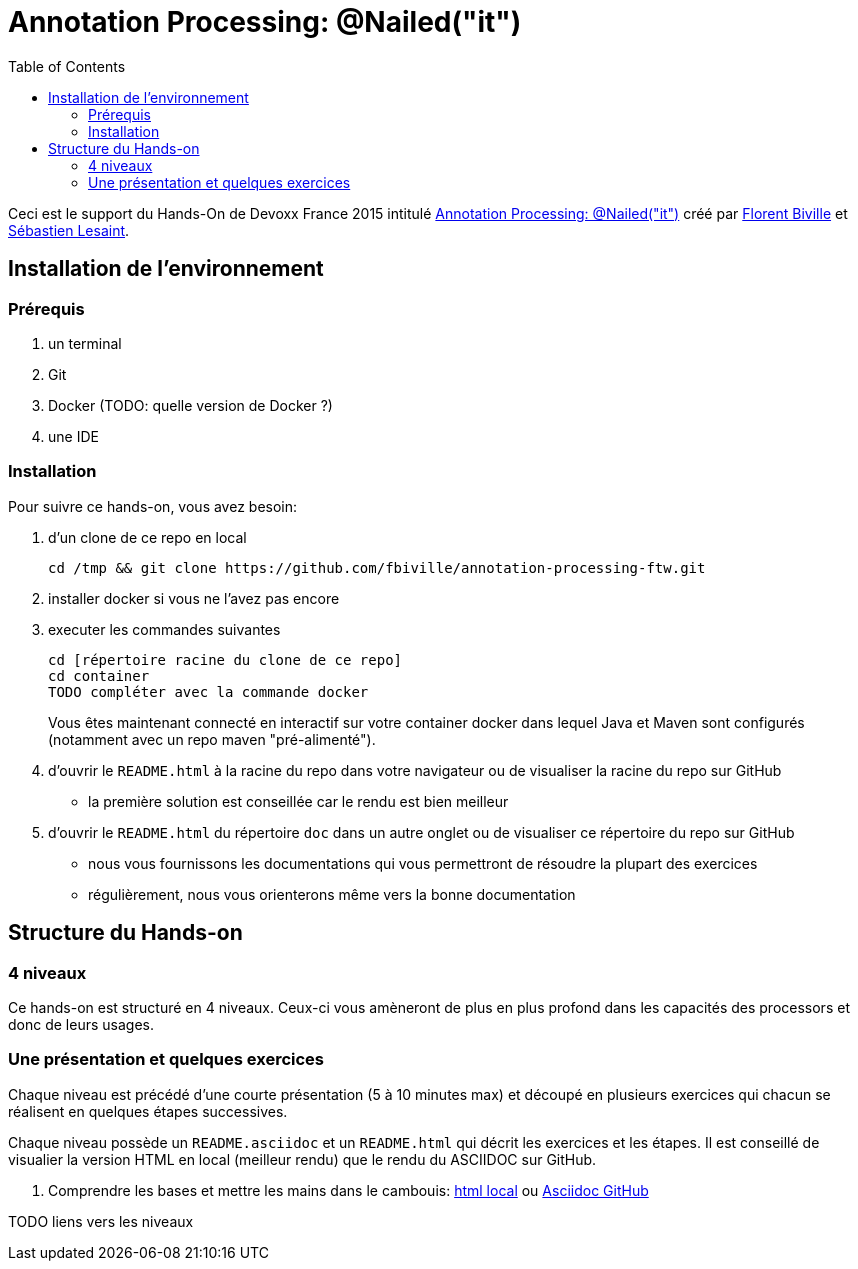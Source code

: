 = Annotation Processing: @​Nailed("it")
:toc:
:toc: right

Ceci est le support du Hands-On de Devoxx France 2015 intitulé http://cfp.devoxx.fr/2015/talk/QHH-4326/Compile-time_annotation_processing_:_@Nailed(%22it%22)[Annotation Processing: @​Nailed("it")] créé par https://github.com/fbiville/[Florent Biville] et https://github.com/lesaint[Sébastien Lesaint].

== Installation de l'environnement

=== Prérequis

1. un terminal
2. Git
3. Docker (TODO: quelle version de Docker ?)
4. une IDE

=== Installation

Pour suivre ce hands-on, vous avez besoin:

1. d'un clone de ce repo en local
+
----
cd /tmp && git clone https://github.com/fbiville/annotation-processing-ftw.git
----
2. installer docker si vous ne l'avez pas encore
3. executer les commandes suivantes
+
----
cd [répertoire racine du clone de ce repo]
cd container
TODO compléter avec la commande docker
----
Vous êtes maintenant connecté en interactif sur votre container docker dans lequel Java et Maven sont configurés (notamment avec un repo maven "pré-alimenté").
4. d'ouvrir le `README.html` à la racine du repo dans votre navigateur ou de visualiser la racine du repo sur GitHub
** la première solution est conseillée car le rendu est bien meilleur
5. d'ouvrir le `README.html` du répertoire `doc` dans un autre onglet ou de visualiser ce répertoire du repo sur GitHub
** nous vous fournissons les documentations qui vous permettront de résoudre la plupart des exercices
** régulièrement, nous vous orienterons même vers la bonne documentation

== Structure du Hands-on

=== 4 niveaux

Ce hands-on est structuré en 4 niveaux. Ceux-ci vous amèneront de plus en plus profond dans les capacités des processors et donc de leurs usages.

=== Une présentation et quelques exercices

Chaque niveau est précédé d'une courte présentation (5 à 10 minutes max) et découpé en plusieurs exercices qui chacun se réalisent en quelques étapes successives.

Chaque niveau possède un `README.asciidoc` et un `README.html` qui décrit les exercices et les étapes. Il est conseillé de visualier la version HTML en local (meilleur rendu) que le rendu du ASCIIDOC sur GitHub.

1. Comprendre les bases et mettre les mains dans le cambouis: link:exo1/README.html[html local] ou link:exo1/README.asciidoc[Asciidoc GitHub]

TODO liens vers les niveaux
